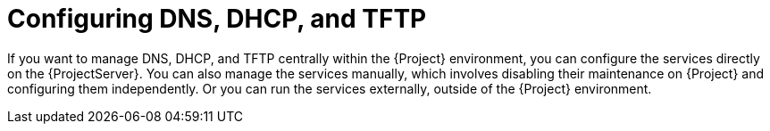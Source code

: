 [id="configuring-dns-dhcp-and-tftp_{context}"]
= Configuring DNS, DHCP, and TFTP

If you want to manage DNS, DHCP, and TFTP centrally within the {Project} environment, you can configure the services directly on the {ProjectServer}.
You can also manage the services manually, which involves disabling their maintenance on {Project} and configuring them independently.
ifndef::foreman-deb,orcharhino[]
Or you can run the services externally, outside of the {Project} environment.
endif::[]
